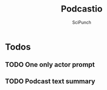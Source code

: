 #+title: Podcastio
#+author: SciPunch

* Todos
** TODO One only actor prompt
** TODO Podcast text summary
